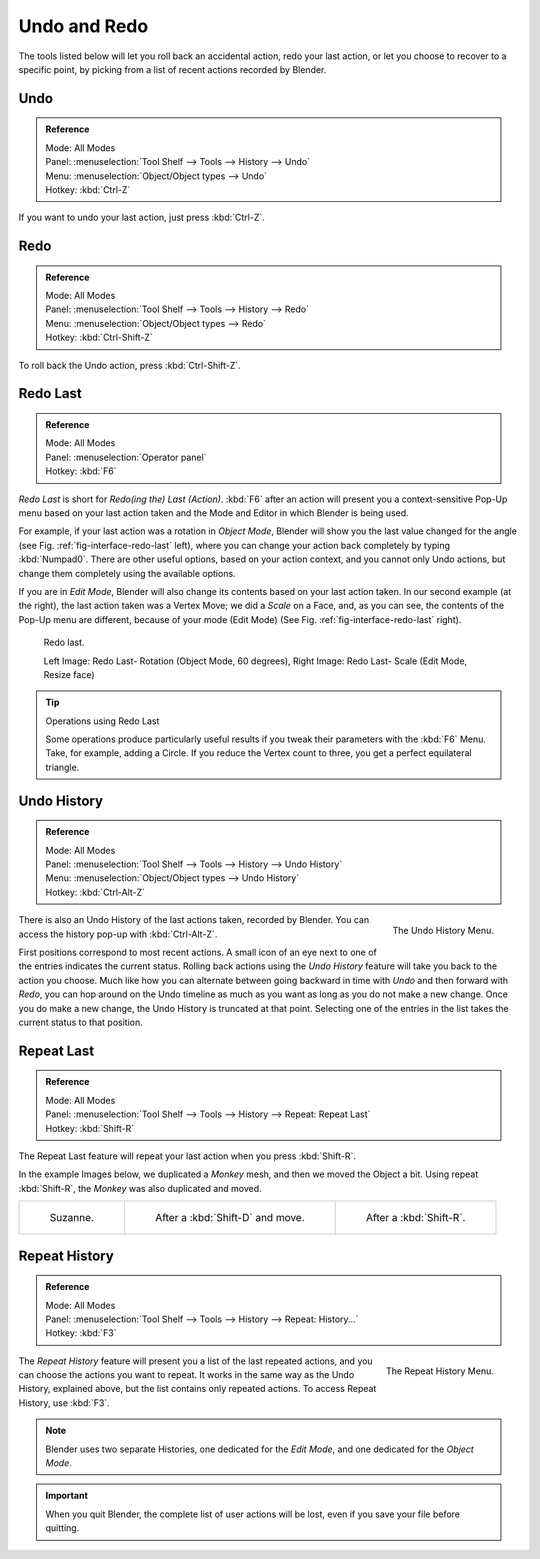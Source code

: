 .. _bpy.ops.ed.:

*************
Undo and Redo
*************

The tools listed below will let you roll back an accidental action,
redo your last action, or let you choose to recover to a specific point,
by picking from a list of recent actions recorded by Blender.

.. _bpy.ops.ed.undo:

Undo
====

.. admonition:: Reference
   :class: refbox

   | Mode:     All Modes
   | Panel:    :menuselection:`Tool Shelf --> Tools --> History --> Undo`
   | Menu:     :menuselection:`Object/Object types --> Undo`
   | Hotkey:   :kbd:`Ctrl-Z`

If you want to undo your last action, just press :kbd:`Ctrl-Z`.

.. seealso::

   :doc:`Editing Preferences </preferences/editing>` section on undo to change defaults.


.. _bpy.ops.ed.redo:

Redo
====

.. admonition:: Reference
   :class: refbox

   | Mode:     All Modes
   | Panel:    :menuselection:`Tool Shelf --> Tools --> History --> Redo`
   | Menu:     :menuselection:`Object/Object types --> Redo`
   | Hotkey:   :kbd:`Ctrl-Shift-Z`

To roll back the Undo action, press :kbd:`Ctrl-Shift-Z`.


.. _ui-redo-last:

Redo Last
=========

.. admonition:: Reference
   :class: refbox

   | Mode:     All Modes
   | Panel:    :menuselection:`Operator panel`
   | Hotkey:   :kbd:`F6`

*Redo Last* is short for *Redo(ing the) Last (Action)*.
:kbd:`F6` after an action will present you a context-sensitive
Pop-Up menu based on your last action taken and the Mode and Editor in which Blender is being used.

For example, if your last action was a rotation in *Object Mode*,
Blender will show you the last value changed for the angle (see Fig. :ref:`fig-interface-redo-last` left),
where you can change your action back completely by typing :kbd:`Numpad0`.
There are other useful options, based on your action context,
and you cannot only Undo actions, but change them completely using the available options.

If you are in *Edit Mode*,
Blender will also change its contents based on your last action taken.
In our second example (at the right), the last action taken was a Vertex Move;
we did a *Scale* on a Face, and, as you can see,
the contents of the Pop-Up menu are different, because of your mode (Edit Mode)
(See Fig. :ref:`fig-interface-redo-last` right).

.. _fig-interface-redo-last:

.. figure:: /images/interface_undo-redo_last.png

   Redo last.

   Left Image: Redo Last- Rotation (Object Mode, 60 degrees),
   Right Image: Redo Last- Scale (Edit Mode, Resize face)

.. tip:: Operations using Redo Last

   Some operations produce particularly useful results if you tweak their parameters with the :kbd:`F6` Menu.
   Take, for example, adding a Circle. If you reduce the Vertex count to three,
   you get a perfect equilateral triangle.


Undo History
============

.. admonition:: Reference
   :class: refbox

   | Mode:     All Modes
   | Panel:    :menuselection:`Tool Shelf --> Tools --> History --> Undo History`
   | Menu:     :menuselection:`Object/Object types --> Undo History`
   | Hotkey:   :kbd:`Ctrl-Alt-Z`

.. figure:: /images/interface_undo-and-redo_undo-history-menu.png
   :align: right

   The Undo History Menu.


There is also an Undo History of the last actions taken, recorded by Blender.
You can access the history pop-up with :kbd:`Ctrl-Alt-Z`.

First positions correspond to most recent actions.
A small icon of an eye next to one of the entries indicates the current status.
Rolling back actions using the *Undo History* feature will take you back to the
action you choose. Much like how you can alternate between going backward in
time with *Undo* and then forward with *Redo*,
you can hop around on the Undo timeline as much as you want as long as you do not make a new change.
Once you do make a new change, the Undo History is truncated at that point.
Selecting one of the entries in the list takes the current status to that position.


Repeat Last
===========

.. admonition:: Reference
   :class: refbox

   | Mode:     All Modes
   | Panel:    :menuselection:`Tool Shelf --> Tools --> History --> Repeat: Repeat Last`
   | Hotkey:   :kbd:`Shift-R`

The Repeat Last feature will repeat your last action when you press :kbd:`Shift-R`.

In the example Images below, we duplicated a *Monkey* mesh,
and then we moved the Object a bit.
Using repeat :kbd:`Shift-R`, the *Monkey* was also duplicated and moved.

.. list-table::

   * - .. figure:: /images/interface_undo-redo_repeat-last1.png

          Suzanne.

     - .. figure:: /images/interface_undo-redo_repeat-last2.jpg

          After a :kbd:`Shift-D` and move.

     - .. figure:: /images/interface_undo-redo_repeat-last3.jpg

          After a :kbd:`Shift-R`.


.. _bpy.ops.ed.undo_history:

Repeat History
==============

.. admonition:: Reference
   :class: refbox

   | Mode:     All Modes
   | Panel:    :menuselection:`Tool Shelf --> Tools --> History --> Repeat: History...`
   | Hotkey:   :kbd:`F3`

.. figure:: /images/interface_undo-and-redo_repeat-history-menu.png
   :align: right

   The Repeat History Menu.

The *Repeat History* feature will present you a list of the last repeated actions,
and you can choose the actions you want to repeat.
It works in the same way as the Undo History, explained above,
but the list contains only repeated actions. To access Repeat History, use :kbd:`F3`.

.. container:: lead

   .. clear

.. note::

   Blender uses two separate Histories, one dedicated for the *Edit Mode*,
   and one dedicated for the *Object Mode*.

.. important::

   When you quit Blender, the complete list of user actions will be lost, even if you save your file before quitting.

.. seealso::

   Troubleshooting section on :doc:`Recovering your lost work </troubleshooting/recover>`
